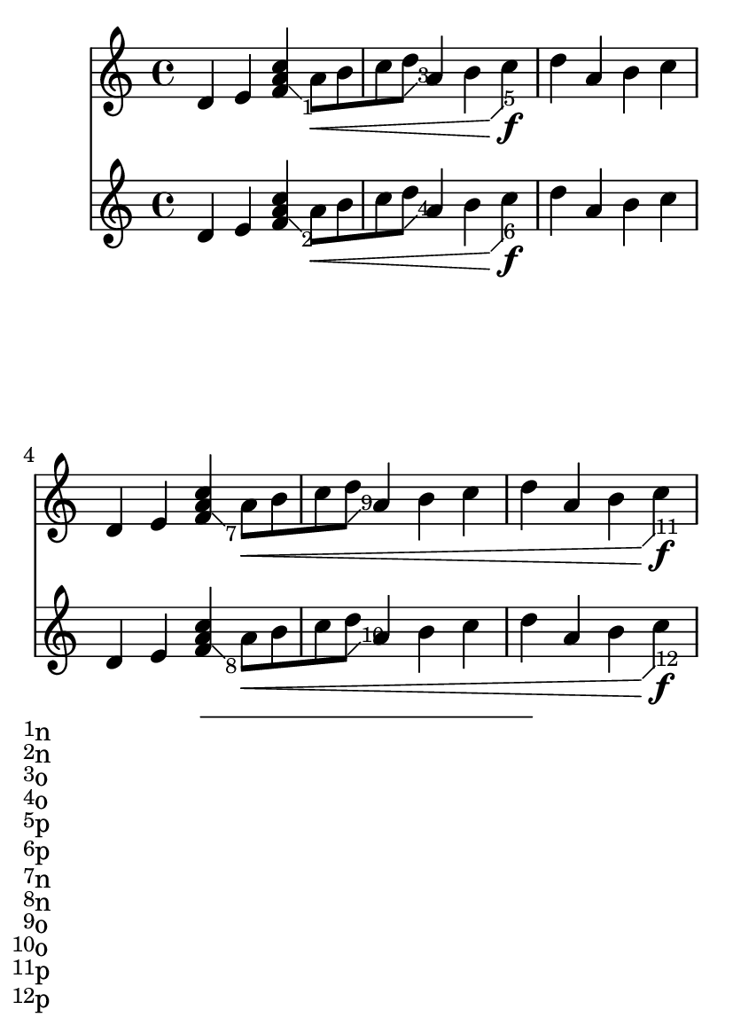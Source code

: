 \version "2.23.4"
\header {
  texidoc = "This regtest makes sure that footnote numbers are laid out
in the correct vertical order.
"
}

#(define (make-footnote-numbering-assertion-function n)
  (lambda (x)
    (if (not (= n x))
      (ly:error (_ "Expecting number ~a, got ~a") n x))))

#(define (simultaneous-footnote-numbering-assertion-function x y)
  (lambda (grob)
    (let ((n (if (grob::has-interface (ly:grob-parent grob Y)
                                      'beam-interface)
                 x
                 y)))
      (lambda (x)
        (if (not (= n x))
          (ly:error (_ "Expecting number ~a, got ~a") n x))))))

\paper {
  reset-footnotes-on-new-page = ##f
}

#(set-default-paper-size "a6")
\book {
  \score {
    <<
      \new Staff \relative {
        d'4 e
        \once \override Footnote.numbering-assertion-function =
          #(lambda (grob) (make-footnote-numbering-assertion-function 0))
        < f \footnote #'(1 . -1) \markup { n } a c >
        \once \override Footnote.numbering-assertion-function =
          #(simultaneous-footnote-numbering-assertion-function 2 4)
        a8-\footnote #'(1 . 1) \markup { p } \<
	-\footnote #'(1 . 1) \markup { o } [ b c d ] a4 b c\f |
        d a b c |\break
        d,4 e
        \once \override Footnote.numbering-assertion-function =
          #(lambda (grob) (make-footnote-numbering-assertion-function 6))
        < f \footnote #'(1 . -1) \markup { n } a c >
        \once \override Footnote.numbering-assertion-function =
          #(simultaneous-footnote-numbering-assertion-function 8 10)
        a8-\footnote #'(1 . 1) \markup { p } \<
	-\footnote #'(1 . 1) \markup { o } [ b c d ] a4 b c |
        d a b c\f |\pageBreak
        d,4 e
        \once \override Footnote.numbering-assertion-function =
          #(lambda (grob) (make-footnote-numbering-assertion-function 12))
        < f  \footnote #'(1 . -1) \markup { n } a c >
        \once \override Footnote.numbering-assertion-function =
          #(simultaneous-footnote-numbering-assertion-function 14 16)
        a8-\footnote #'(1 . 1) \markup { p } \<
	-\single\footnote #'(1 . 1) \markup { o } Beam [ b c d ] a4 b c |
        d a b c\! |\break
      }
      \new Staff \relative {
        d'4 e
        \once \override Footnote.numbering-assertion-function =
          #(lambda (grob) (make-footnote-numbering-assertion-function 1))
        < f \footnote #'(1 . -1) \markup { n } a c >
        \once \override Footnote.numbering-assertion-function =
          #(simultaneous-footnote-numbering-assertion-function 3 5)
        a8-\single\footnote #'(1 . 1) \markup { p } Hairpin \<
	-\footnote #'(1 . 1) \markup { o } [ b c d ] a4 b c\f |
        d a b c |\break
        d,4 e
        \once \override Footnote.numbering-assertion-function =
          #(lambda (grob) (make-footnote-numbering-assertion-function 7))
        < f \footnote #'(1 . -1) \markup { n } a c >
        \once \override Footnote.numbering-assertion-function =
          #(simultaneous-footnote-numbering-assertion-function 9 11)
        a8-\footnote #'(1 . 1) \markup { p } \<
	-\footnote #'(1 . 1) \markup { o } [ b c d ] a4 b c |
        d a b c\f |\pageBreak
        d,4 e
        \once \override Footnote.numbering-assertion-function =
          #(lambda (grob) (make-footnote-numbering-assertion-function 13))
        < f \footnote #'(1 . -1) \markup { n } a c >
        \once \override Footnote.numbering-assertion-function =
          #(simultaneous-footnote-numbering-assertion-function 15 17)
        a8-\single\footnote #'(1 . 1) \markup { p } Hairpin \<
	-\footnote #'(1 . 1) \markup { o } [ b c d ] a4 b c |
        d a b c\! |\break
      }
    >>
  }
}
